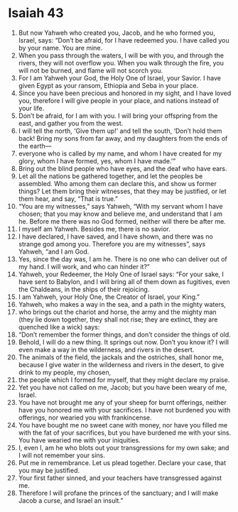 ﻿
* Isaiah 43
1. But now Yahweh who created you, Jacob, and he who formed you, Israel, says: “Don’t be afraid, for I have redeemed you. I have called you by your name. You are mine. 
2. When you pass through the waters, I will be with you, and through the rivers, they will not overflow you. When you walk through the fire, you will not be burned, and flame will not scorch you. 
3. For I am Yahweh your God, the Holy One of Israel, your Savior. I have given Egypt as your ransom, Ethiopia and Seba in your place. 
4. Since you have been precious and honored in my sight, and I have loved you, therefore I will give people in your place, and nations instead of your life. 
5. Don’t be afraid, for I am with you. I will bring your offspring from the east, and gather you from the west. 
6. I will tell the north, ‘Give them up!’ and tell the south, ‘Don’t hold them back! Bring my sons from far away, and my daughters from the ends of the earth— 
7. everyone who is called by my name, and whom I have created for my glory, whom I have formed, yes, whom I have made.’” 
8. Bring out the blind people who have eyes, and the deaf who have ears. 
9. Let all the nations be gathered together, and let the peoples be assembled. Who among them can declare this, and show us former things? Let them bring their witnesses, that they may be justified, or let them hear, and say, “That is true.” 
10. “You are my witnesses,” says Yahweh, “With my servant whom I have chosen; that you may know and believe me, and understand that I am he. Before me there was no God formed, neither will there be after me. 
11. I myself am Yahweh. Besides me, there is no savior. 
12. I have declared, I have saved, and I have shown, and there was no strange god among you. Therefore you are my witnesses”, says Yahweh, “and I am God. 
13. Yes, since the day was, I am he. There is no one who can deliver out of my hand. I will work, and who can hinder it?” 
14. Yahweh, your Redeemer, the Holy One of Israel says: “For your sake, I have sent to Babylon, and I will bring all of them down as fugitives, even the Chaldeans, in the ships of their rejoicing. 
15. I am Yahweh, your Holy One, the Creator of Israel, your King.” 
16. Yahweh, who makes a way in the sea, and a path in the mighty waters, 
17. who brings out the chariot and horse, the army and the mighty man (they lie down together, they shall not rise; they are extinct, they are quenched like a wick) says: 
18. “Don’t remember the former things, and don’t consider the things of old. 
19. Behold, I will do a new thing. It springs out now. Don’t you know it? I will even make a way in the wilderness, and rivers in the desert. 
20. The animals of the field, the jackals and the ostriches, shall honor me, because I give water in the wilderness and rivers in the desert, to give drink to my people, my chosen, 
21. the people which I formed for myself, that they might declare my praise. 
22. Yet you have not called on me, Jacob; but you have been weary of me, Israel. 
23. You have not brought me any of your sheep for burnt offerings, neither have you honored me with your sacrifices. I have not burdened you with offerings, nor wearied you with frankincense. 
24. You have bought me no sweet cane with money, nor have you filled me with the fat of your sacrifices, but you have burdened me with your sins. You have wearied me with your iniquities. 
25. I, even I, am he who blots out your transgressions for my own sake; and I will not remember your sins. 
26. Put me in remembrance. Let us plead together. Declare your case, that you may be justified. 
27. Your first father sinned, and your teachers have transgressed against me. 
28. Therefore I will profane the princes of the sanctuary; and I will make Jacob a curse, and Israel an insult.” 

